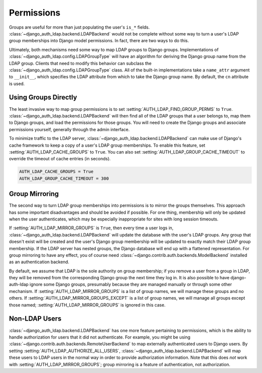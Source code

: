 Permissions
===========

Groups are useful for more than just populating the user's ``is_*`` fields.
:class:`~django_auth_ldap.backend.LDAPBackend` would not be complete without
some way to turn a user's LDAP group memberships into Django model permissions.
In fact, there are two ways to do this.

Ultimately, both mechanisms need some way to map LDAP groups to Django groups.
Implementations of :class:`~django_auth_ldap.config.LDAPGroupType` will have an
algorithm for deriving the Django group name from the LDAP group. Clients that
need to modify this behavior can subclass the
:class:`~django_auth_ldap.config.LDAPGroupType` class. All of the built-in
implementations take a ``name_attr`` argument to ``__init__``, which
specifies the LDAP attribute from which to take the Django group name. By
default, the ``cn`` attribute is used.


Using Groups Directly
---------------------

The least invasive way to map group permissions is to set
:setting:`AUTH_LDAP_FIND_GROUP_PERMS` to ``True``.
:class:`~django_auth_ldap.backend.LDAPBackend` will then find all of the LDAP
groups that a user belongs to, map them to Django groups, and load the
permissions for those groups. You will need to create the Django groups and
associate permissions yourself, generally through the admin interface.

To minimize traffic to the LDAP server,
:class:`~django_auth_ldap.backend.LDAPBackend` can make use of Django's cache
framework to keep a copy of a user's LDAP group memberships. To enable this
feature, set :setting:`AUTH_LDAP_CACHE_GROUPS` to ``True``. You can also set
:setting:`AUTH_LDAP_GROUP_CACHE_TIMEOUT` to override the timeout of cache
entries (in seconds).

.. code-block:: python

    AUTH_LDAP_CACHE_GROUPS = True
    AUTH_LDAP_GROUP_CACHE_TIMEOUT = 300


Group Mirroring
---------------

The second way to turn LDAP group memberships into permissions is to mirror the
groups themselves. This approach has some important disadvantages and should be
avoided if possible. For one thing, membership will only be updated when the
user authenticates, which may be especially inappropriate for sites with long
session timeouts.

If :setting:`AUTH_LDAP_MIRROR_GROUPS` is ``True``, then every time a user logs
in, :class:`~django_auth_ldap.backend.LDAPBackend` will update the database with
the user's LDAP groups. Any group that doesn't exist will be created and the
user's Django group membership will be updated to exactly match their LDAP group
membership. If the LDAP server has nested groups, the Django database will end
up with a flattened representation. For group mirroring to have any effect, you
of course need :class:`~django.contrib.auth.backends.ModelBackend` installed as
an authentication backend.

By default, we assume that LDAP is the sole authority on group membership; if
you remove a user from a group in LDAP, they will be removed from the
corresponding Django group the next time they log in. It is also possible to
have django-auth-ldap ignore some Django groups, presumably because they are
managed manually or through some other mechanism. If
:setting:`AUTH_LDAP_MIRROR_GROUPS` is a list of group names, we will manage
these groups and no others. If :setting:`AUTH_LDAP_MIRROR_GROUPS_EXCEPT` is a
list of group names, we will manage all groups except those named;
:setting:`AUTH_LDAP_MIRROR_GROUPS` is ignored in this case.


Non-LDAP Users
--------------

:class:`~django_auth_ldap.backend.LDAPBackend` has one more feature pertaining
to permissions, which is the ability to handle authorization for users that it
did not authenticate. For example, you might be using
:class:`~django.contrib.auth.backends.RemoteUserBackend`
to map externally authenticated users to Django users. By setting
:setting:`AUTH_LDAP_AUTHORIZE_ALL_USERS`,
:class:`~django_auth_ldap.backend.LDAPBackend` will map these users to LDAP
users in the normal way in order to provide authorization information. Note that
this does *not* work with :setting:`AUTH_LDAP_MIRROR_GROUPS`; group mirroring is
a feature of authentication, not authorization.
